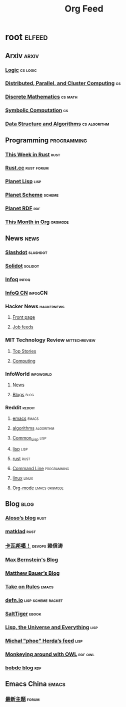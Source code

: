 #+TITLE: Org Feed

* root :elfeed:
** Arxiv :arxiv:
*** [[http://arxiv.org/rss/math.LO][Logic]] :cs:logic:
*** [[http://arxiv.org/rss/cs.DC][Distributed, Parallel, and Cluster Computing]] :cs:
*** [[http://arxiv.org/rss/cs.DM][Discrete Mathematics]] :cs:math:
*** [[http://arxiv.org/rss/cs.SC][Symbolic Computation]] :cs:
*** [[http://arxiv.org/rss/cs.DS][Data Structure and Algorithms]] :cs:algorithm:
** Programming :programming:
*** [[https://this-week-in-rust.org/rss.xml][This Week in Rust]] :rust:
*** [[https://rustcc.cn/rss][Rust.cc]] :rust:forum:
*** [[http://planet.lisp.org/rss20.xml][Planet Lisp]] :lisp:
*** [[http://www.scheme.dk/planet/atom.xml][Planet Scheme]] :scheme:
*** [[http://planetrdf.com/index.rdf][Planet RDF]] :rdf:
*** [[https://blog.tecosaur.com/tmio/rss.xml][This Month in Org]] :orgmode:
** News :news:
*** [[http://rss.slashdot.org/Slashdot/slashdotMain][Slashdot]] :slashdot:
*** [[https://www.solidot.org/index.rss][Solidot]] :solidot:
*** [[https://feed.infoq.com/][Infoq]] :infoq:
*** [[http://www.infoq.com/cn/feed][InfoQ CN]] :infoqCN:
*** Hacker News :hackernews:
**** [[https://hnrss.org/frontpage][Front page]]
**** [[https://hnrss.org/jobs][Job feeds]]
*** MIT Technology Review :mittechreview:
**** [[https://cdn.technologyreview.com/topnews.rss][Top Stories]]
**** [[https://cdn.technologyreview.com/c/computing/rss/][Computing]]
*** InfoWorld :infoworld:
**** [[https://www.infoworld.com/news/index.rss][News]]
**** [[https://www.infoworld.com/blog/all/index.rss][Blogs]] :blog:
*** Reddit :reddit:
**** [[https://www.reddit.com/r/emacs.rss][emacs]] :emacs:
**** [[https://www.reddit.com/r/algorithms.rss][algorithms]] :algorithm:
**** [[https://www.reddit.com/r/Common_Lisp.rss][Common_Lisp]] :lisp:
**** [[https://www.reddit.com/r/lisp.rss][lisp]] :lisp:
**** [[https://www.reddit.com/r/rust.rss][rust]] :rust:
**** [[https://www.reddit.com/r/commandline.rss][Command Line]] :programming:
**** [[https://www.reddit.com/r/linux.rss][linux]] :linux:
**** [[https://www.reddit.com/r/orgmode.rss][Org-mode]] :emacs:orgmode:
** Blog :blog:
*** [[https://aloso.github.io/feed.xml][Aloso’s blog]] :rust:
*** [[https://matklad.github.io//feed.xml][matklad]] :rust:
*** [[http://www.kawabangga.com/feed][卡瓦邦噶！]] :devops:赖信涛:
*** [[https://bernsteinbear.com/feed.xml][Max Bernstein's Blog]]
*** [[https://matthewbauer.us/blog/feed.xml][Matthew Bauer’s Blog]]
*** [[https://takeonrules.com/index.xml][Take on Rules]] :emacs:
*** [[https://defn.io/index.xml][defn.io]] :lisp:scheme:racket:
*** [[http://www.salttiger.com/index.php/feed/][SaltTiger]] :ebook:
*** [[http://lisp-univ-etc.blogspot.com/feeds/posts/default][Lisp, the Universe and Everything]] :lisp:
*** [[https://nl.movim.eu/?feed/phoe%40movim.eu][Michał "phoe" Herda’s feed]] :lisp:
*** [[http://douroucouli.wordpress.com/feed/][Monkeying around with OWL]] :rdf:owl:
*** [[http://bobdc.com/blog/atom.xml][bobdc blog]] :rdf:
** Emacs China :emacs:
*** [[https://emacs-china.org/latest.rss][最新主题]] :forum:
